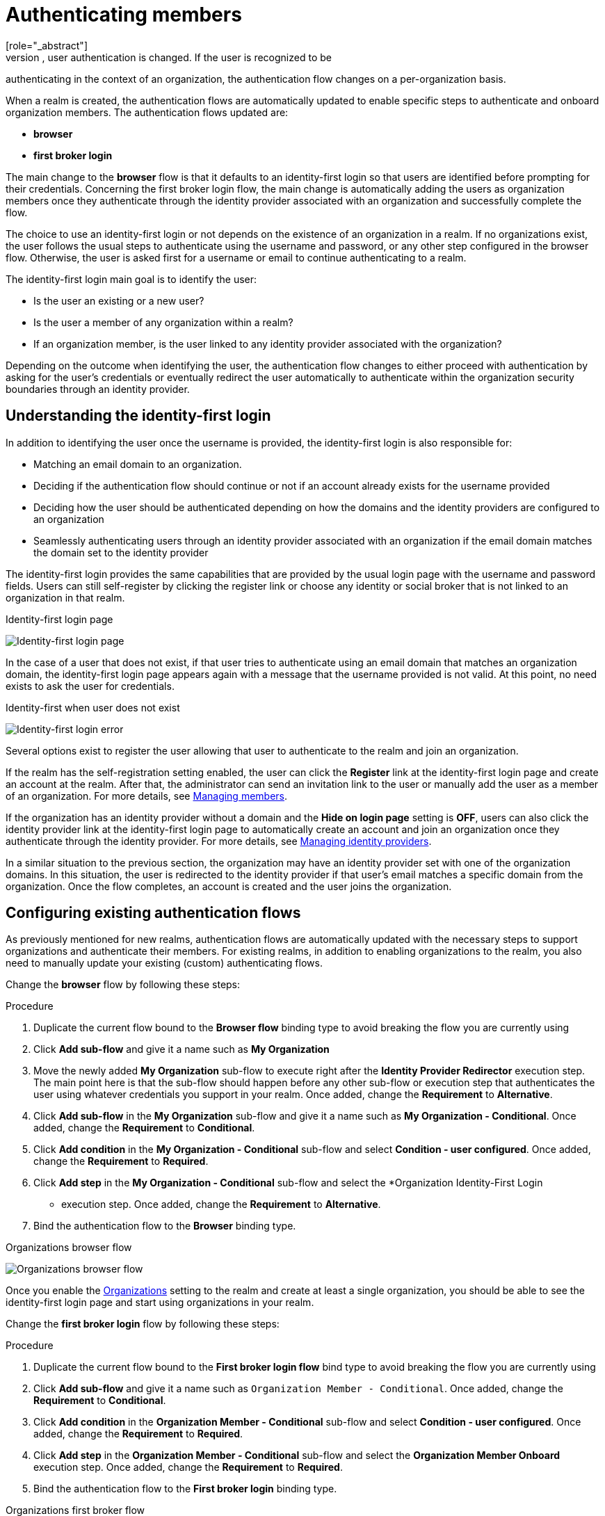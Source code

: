 [id="authenticating-members_{context}"]

=  Authenticating members
[role="_abstract"]
When you enable organizations for a realm, user authentication is changed. If the user is recognized to be
authenticating in the context of an organization, the authentication flow changes on a per-organization basis.

When a realm is created, the authentication flows are automatically updated to enable specific steps to authenticate and onboard organization members. The authentication flows updated are:

* *browser*

* *first broker login*

The main change to the *browser* flow is that it defaults to an identity-first login so that users are identified before prompting for their credentials.
Concerning the first broker login flow, the main change is automatically adding the users as organization members once they authenticate through the identity provider associated with an organization and successfully complete the flow.

The choice to use an identity-first login or not depends on the existence of an organization in a realm.
If no organizations exist, the user follows the usual steps to authenticate using the username and password,
or any other step configured in the browser flow. Otherwise, the user is asked first for a username or email to continue authenticating to a realm.

The identity-first login main goal is to identify the user:

* Is the user an existing or a new user?
* Is the user a member of any organization within a realm?
* If an organization member, is the user linked to any identity provider associated with the organization?

Depending on the outcome when identifying the user, the authentication flow changes to either proceed with authentication
by asking for the user's credentials or eventually redirect the user automatically to authenticate within the organization security
boundaries through an identity provider.

== Understanding the identity-first login

In addition to identifying the user once the username is provided, the identity-first login is also responsible for:

* Matching an email domain to an organization.
* Deciding if the authentication flow should continue or not if an account already exists for the username provided
* Deciding how the user should be authenticated depending on how the domains and the identity providers are configured to an organization
* Seamlessly authenticating users through an identity provider associated with an organization if the email domain matches the domain set to the identity provider

The identity-first login provides the same capabilities that are provided by the usual login page with the username and
password fields. Users can still self-register by clicking the register link or choose any identity or social
broker that is not linked to an organization in that realm.

.Identity-first login page
image:images/organizations-identity-first-login.png[alt="Identity-first login page"]

In the case of a user that does not exist, if that user tries to authenticate using an email domain that matches an organization domain,
the identity-first login page appears again with a message that the username provided is not valid.
At this point, no need exists to ask the user for credentials.

.Identity-first when user does not exist
image:images/organizations-identity-first-error.png[alt="Identity-first login error"]

Several options exist to register the user allowing that user to authenticate to the realm and join an organization.

If the realm has the self-registration setting enabled, the user can click the *Register* link at the identity-first login page
and create an account at the realm.
After that, the administrator can send an invitation link to the user or manually add the user as a member of an organization.
For more details, see <<_managing_members_,Managing members>>.

If the organization has an identity provider without a domain and the *Hide on login page* setting is *OFF*, users can also click
the identity provider link at the identity-first login page to automatically create an account and join an organization
once they authenticate through the identity provider.
For more details, see <<_managing_identity_provider_,Managing identity providers>>.

In a similar situation to the previous section, the organization may have an identity provider set with one of the organization domains.
In this situation, the user is redirected to the identity provider if that user's email matches a specific domain from the organization.
Once the flow completes, an account is created and the user joins the organization.

== Configuring existing authentication flows

As previously mentioned for new realms, authentication flows are automatically updated with the necessary steps
to support organizations and authenticate their members. For existing realms, in addition to enabling organizations to the
realm, you also need to manually update your existing (custom) authenticating flows.

Change the *browser* flow by following these steps:

.Procedure
. Duplicate the current flow bound to the *Browser flow* binding type to avoid breaking the flow you are currently using
. Click *Add sub-flow* and give it a name such as *My Organization*
. Move the newly added *My Organization* sub-flow to execute right after the *Identity Provider Redirector* execution step.
The main point here is that the sub-flow should happen before any other sub-flow or execution step that authenticates the
user using whatever credentials you support in your realm. Once added, change the *Requirement* to *Alternative*.
. Click *Add sub-flow* in the *My Organization* sub-flow and give it a name such as *My Organization - Conditional*. Once added, change the *Requirement* to *Conditional*.
. Click *Add condition* in the *My Organization - Conditional* sub-flow and select *Condition - user configured*. Once added, change the *Requirement* to *Required*.
. Click *Add step* in the *My Organization - Conditional* sub-flow and select the *Organization Identity-First Login
* execution step. Once added, change the *Requirement* to *Alternative*.
. Bind the authentication flow to the *Browser* binding type.

.Organizations browser flow
image:images/organizations-browser-flow.png[alt="Organizations browser flow"]

Once you enable the <<_enabling_organization_,Organizations>> setting to the realm and create
at least a single organization, you should be able to see the identity-first login page and start using organizations
in your realm.

Change the *first broker login* flow by following these steps:

.Procedure
. Duplicate the current flow bound to the *First broker login flow* bind type to avoid breaking the flow you are currently using
. Click *Add sub-flow* and give it a name such as `Organization Member - Conditional`. Once added, change the *Requirement* to *Conditional*.
. Click *Add condition* in the *Organization Member - Conditional* sub-flow and select *Condition - user configured*. Once added, change the *Requirement* to *Required*.
. Click *Add step* in the *Organization Member - Conditional* sub-flow and select the *Organization Member Onboard* execution step. Once added, change the *Requirement* to *Required*.
. Bind the authentication flow to the *First broker login* binding type.

.Organizations first broker flow
image:images/organizations-first-broker-flow.png[alt="Organizations first broker flow"]

You should now be able to authenticate using any identity provider associated with an organization
and have the user joining the organization as a member as soon as they complete the first browser login flow.

== Configuring how users authenticate

If the flow supports organizations, you can configure some of the steps to change how users authenticate to the realm.

For example, some use cases will require users to authenticate to a realm only if they are a member of any or a specific organization in the realm.

To enable this behavior, you need to enable the `Requires user membership` setting on the `Organization Identity-First Login` execution step by clicking on its settings.

If enabled, and after the user provides the username or email in the identity-first login page, the server will
try to resolve a organization where the user is a member by looking at any existing membership or based on the semantics of the <<_mapping_organization_claims_,organization>> scope,
if requested by the client. If not a member of an organization, an error page will be shown.

